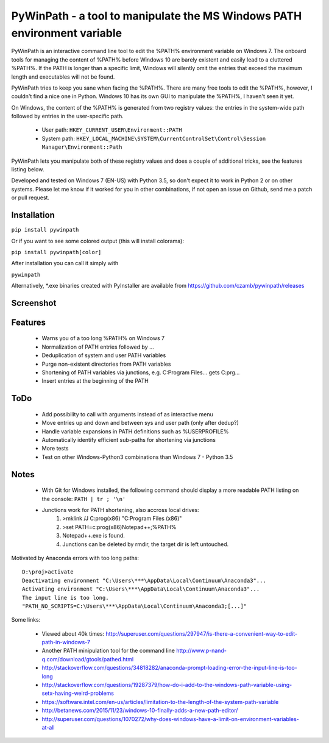 PyWinPath - a tool to manipulate the MS Windows PATH environment variable
=========================================================================

PyWinPath is an interactive command line tool to edit the %PATH% environment 
variable on Windows 7. 
The onboard tools for managing the content of %PATH% before Windows 10 
are barely existent and easily lead to a cluttered %PATH%. 
If the PATH is longer than a specific limit, Windows will silently omit 
the entries that exceed the maximum length and executables will not be found. 

PyWinPath tries to keep you sane when facing the %PATH%. There are many free tools 
to edit the %PATH%, however, I couldn't find a nice one in Python. 
Windows 10 has its own GUI to manipulate the %PATH%, I haven't seen it yet.

On Windows, the content of the %PATH% is generated 
from two registry values: the entries in the system-wide path followed by 
entries in the user-specific path. 

 * User path: ``HKEY_CURRENT_USER\Environment::PATH``
 * System path: ``HKEY_LOCAL_MACHINE\SYSTEM\CurrentControlSet\Control\Session Manager\Environment::Path``

PyWinPath lets you manipulate both of these registry values and does a 
couple of additional tricks, see the features listing below.

Developed and tested on Windows 7 (EN-US) with Python 3.5, so don't 
expect it to work in Python 2 or on other systems. Please let me know 
if it worked for you in other combinations, if not open an issue on 
Github, send me a patch or pull request.

Installation
------------

``pip install pywinpath``

Or if you want to see some colored output (this will install colorama):

``pip install pywinpath[color]``

After installation you can call it simply with

``pywinpath``

Alternatively, *.exe binaries created with PyInstaller are available 
from https://github.com/czamb/pywinpath/releases

Screenshot
----------

.. image:: screenshot_v2016.5.3b3.png


Features
--------
    
 - Warns you of a too long %PATH% on Windows 7
 - Normalization of PATH entries followed by ...
 - Deduplication of system and user PATH variables
 - Purge non-existent directories from PATH variables
 - Shortening of PATH variables via junctions, e.g. 
   C:\Program Files\... gets C:\prg\...
 - Insert entries at the beginning of the PATH

ToDo
----

 - Add possibility to call with arguments instead of as interactive menu
 - Move entries up and down and between sys and user path (only after dedup?)
 - Handle variable expansions in PATH definitions such as %USERPROFILE%
 - Automatically identify efficient sub-paths for shortening via junctions
 - More tests
 - Test on other Windows-Python3 combinations than Windows 7 - Python 3.5
       
Notes
-----
    
 - With Git for Windows installed, the following command should display 
   a more readable PATH listing on the console: ``PATH | tr ; '\n'``
 - Junctions work for PATH shortening, also accross local drives:
     1) >mklink /J C:\prog(x86) "C:\Program Files (x86)"
     2) >set PATH=c:\prog(x86)\Notepad++;%PATH%
     3) Notepad++.exe is found.
     4) Junctions can be deleted by rmdir, the target dir is left untouched.

Motivated by Anaconda errors with too long paths::
    
    D:\proj>activate
    Deactivating environment "C:\Users\***\AppData\Local\Continuum\Anaconda3"...
    Activating environment "C:\Users\***\AppData\Local\Continuum\Anaconda3"...
    The input line is too long.
    "PATH_NO_SCRIPTS=C:\Users\***\AppData\Local\Continuum\Anaconda3;[...]"

Some links: 
    
  * Viewed about 40k times: http://superuser.com/questions/297947/is-there-a-convenient-way-to-edit-path-in-windows-7
  * Another PATH minipulation tool for the command line http://www.p-nand-q.com/download/gtools/pathed.html
  * http://stackoverflow.com/questions/34818282/anaconda-prompt-loading-error-the-input-line-is-too-long
  * http://stackoverflow.com/questions/19287379/how-do-i-add-to-the-windows-path-variable-using-setx-having-weird-problems
  * https://software.intel.com/en-us/articles/limitation-to-the-length-of-the-system-path-variable
  * http://betanews.com/2015/11/23/windows-10-finally-adds-a-new-path-editor/
  * http://superuser.com/questions/1070272/why-does-windows-have-a-limit-on-environment-variables-at-all
    
